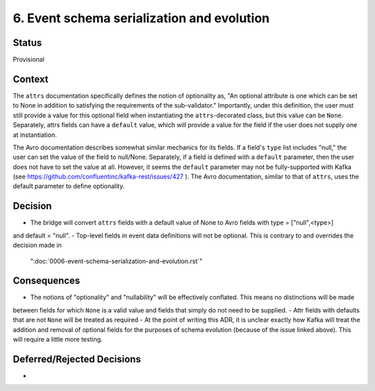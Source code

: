 6. Event schema serialization and evolution
===========================================

Status
------

Provisional

Context
-------
The ``attrs`` documentation specifically defines the notion of optionality as, "An optional attribute is one which
can be set to None in addition to satisfying the requirements of the sub-validator." Importantly, under this definition,
the user must still provide a value for this optional field when instantiating the ``attrs``-decorated class,
but this value can be ``None``. Separately, attrs fields can have a ``default`` value, which will provide a value for
the field if the user does not supply one at instantiation.

The Avro documentation describes somewhat similar mechanics for its fields. If a field's ``type`` list includes
"null," the user can set the value of the field to null/None. Separately, if a field is defined with a ``default``
parameter, then the user does not have to set the value at all. However, it seems the ``default`` parameter may not be
fully-supported with Kafka (see https://github.com/confluentinc/kafka-rest/issues/427 ). The Avro documentation,
similar to that of ``attrs``, uses the default parameter to define optionality.

Decision
--------

- The bridge will convert ``attrs`` fields with a default value of None to Avro fields with type = ["null",<type>]
and default = "null".
- Top-level fields in event data definitions will not be optional. This is contrary to and overrides the decision made in
 ":doc:`0006-event-schema-serialization-and-evolution.rst`"


Consequences
------------

- The notions of "optionality" and "nullability" will be effectively conflated. This means no distinctions will be made
between fields for which ``None`` is a valid value and fields that simply do not need to be supplied.
- Attr fields with defaults that are not ``None`` will be treated as required
- At the point of writing this ADR, it is unclear exactly how Kafka will treat the addition and removal of optional
fields for the purposes of schema evolution (because of the issue linked above). This will require a little more testing.

Deferred/Rejected Decisions
---------------------------

-
